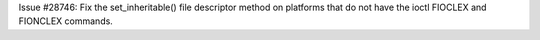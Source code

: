 Issue #28746: Fix the set_inheritable() file descriptor method on platforms
that do not have the ioctl FIOCLEX and FIONCLEX commands.